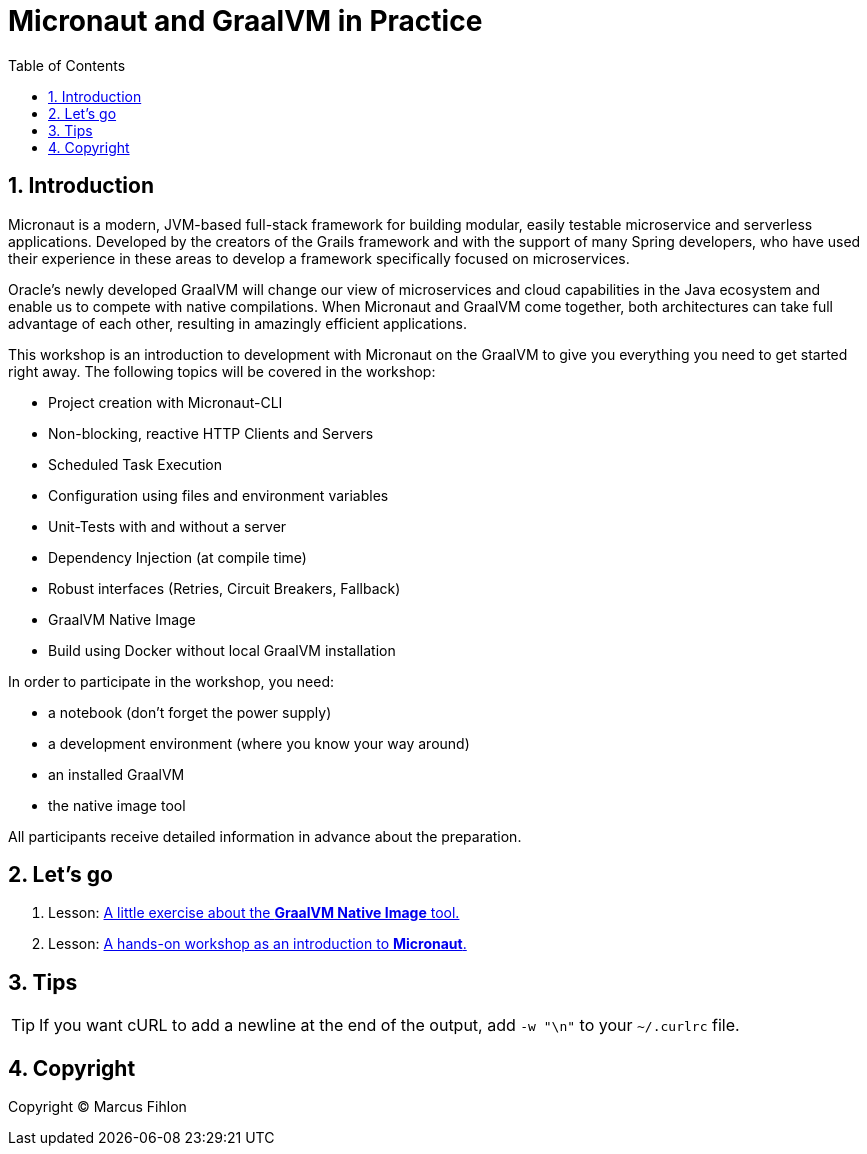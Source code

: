 :sectnums:
:sectnumlevels: 2
:toc: left
:toclevels: 2
:icons: font
:experimental:

= Micronaut and GraalVM in Practice

== Introduction

Micronaut is a modern, JVM-based full-stack framework for building modular, easily testable microservice and serverless applications. Developed by the creators of the Grails framework and with the support of many Spring developers, who have used their experience in these areas to develop a framework specifically focused on microservices.

Oracle’s newly developed GraalVM will change our view of microservices and cloud capabilities in the Java ecosystem and enable us to compete with native compilations. When Micronaut and GraalVM come together, both architectures can take full advantage of each other, resulting in amazingly efficient applications.

This workshop is an introduction to development with Micronaut on the GraalVM to give you everything you need to get started right away. The following topics will be covered in the workshop:

- Project creation with Micronaut-CLI
- Non-blocking, reactive HTTP Clients and Servers
- Scheduled Task Execution
- Configuration using files and environment variables
- Unit-Tests with and without a server
- Dependency Injection (at compile time)
- Robust interfaces (Retries, Circuit Breakers, Fallback)
- GraalVM Native Image
- Build using Docker without local GraalVM installation

In order to participate in the workshop, you need:

- a notebook (don't forget the power supply)
- a development environment (where you know your way around)
- an installed GraalVM
- the native image tool

All participants receive detailed information in advance about the preparation.

== Let's go

1. Lesson: link:list[A little exercise about the *GraalVM Native Image* tool.]
2. Lesson: link:beers[A hands-on workshop as an introduction to *Micronaut*.]

== Tips

TIP: If you want cURL to add a newline at the end of the output, add `-w "\n"` to your `~/.curlrc` file.

== Copyright

Copyright © Marcus Fihlon

